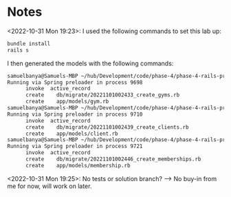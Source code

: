 * Notes
<2022-10-31 Mon 19:23>: I used the following commands to set this lab up:
#+begin_src bash
bundle install
rails s
#+end_src

I then generated the models with the following commands:
#+begin_src bash
samuelbanya@Samuels-MBP ~/hub/Development/code/phase-4/phase-4-rails-practice-challenge-gym $ rails g model gym --no-test-framework
Running via Spring preloader in process 9698
      invoke  active_record
      create    db/migrate/20221101002433_create_gyms.rb
      create    app/models/gym.rb
samuelbanya@Samuels-MBP ~/hub/Development/code/phase-4/phase-4-rails-practice-challenge-gym $ rails g model client --no-test-framework
Running via Spring preloader in process 9710
      invoke  active_record
      create    db/migrate/20221101002439_create_clients.rb
      create    app/models/client.rb
samuelbanya@Samuels-MBP ~/hub/Development/code/phase-4/phase-4-rails-practice-challenge-gym $ rails g model membership --no-test-framework
Running via Spring preloader in process 9721
      invoke  active_record
      create    db/migrate/20221101002446_create_memberships.rb
      create    app/models/membership.rb
#+end_src

<2022-10-31 Mon 19:25>: No tests or solution branch? --> No buy-in from me for now, will work on later.
